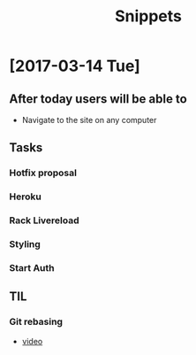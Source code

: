 #+TITLE: Snippets
* [2017-03-14 Tue]
** After today users will be able to
- Navigate to the site on any computer
** Tasks
*** Hotfix proposal
*** Heroku
*** Rack Livereload
*** Styling
*** Start Auth
** TIL
*** Git rebasing
- [[https://www.youtube.com/watch?v=2E23I9PzplM][video]]
